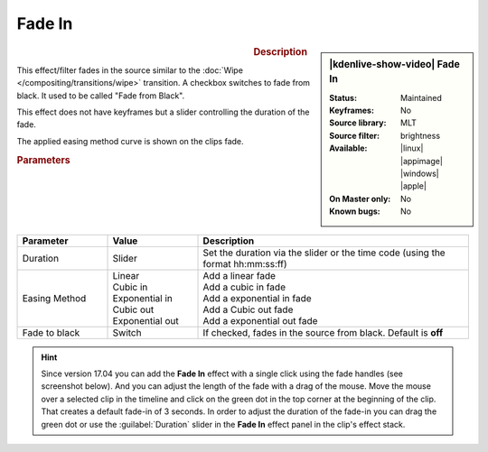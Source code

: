 .. meta::

   :description: Kdenlive Video Effects - Fade in
   :keywords: KDE, Kdenlive, video editor, help, learn, easy, effects, filter, video effects, motion, fade in, fade from black

.. metadata-placeholder

   :authors: - Claus Christensen
             - Yuri Chornoivan
             - Ttguy (https://userbase.kde.org/User:Ttguy)
             - Bushuev (https://userbase.kde.org/User:Bushuev)
             - Bernd Jordan (https://discuss.kde.org/u/berndmj)
             - Eugen Mohr

   :license: Creative Commons License SA 4.0

.. .. versionadded:: 24.08
..     easing method added


Fade In
=======

.. figure:: /images/effects_and_compositions/kdenlive2408_effects-fade_in.webp
   :width: 365px
   :figwidth: 365px
   :align: left
   :alt: kdenlive2408_effects-fade_in

.. sidebar:: |kdenlive-show-video| Fade In

   :**Status**:
      Maintained
   :**Keyframes**:
      No
   :**Source library**:
      MLT
   :**Source filter**:
      brightness
   :**Available**:
      |linux| |appimage| |windows| |apple|
   :**On Master only**:
      No
   :**Known bugs**:
      No

.. rst-class:: clear-both


.. rubric:: Description

This effect/filter fades in the source similar to the :doc:`Wipe </compositing/transitions/wipe>` transition. A checkbox switches to fade from black. It used to be called "Fade from Black".

This effect does not have keyframes but a slider controlling the duration of the fade.

The applied easing method curve is shown on the clips fade.

.. rubric:: Parameters

.. list-table::
   :header-rows: 1
   :width: 100%
   :widths: 20 20 60
   :class: table-wrap

   * - Parameter
     - Value
     - Description
   * - Duration
     - Slider
     - Set the duration via the slider or the time code (using the format hh:mm:ss:ff)
   * - Easing Method
     - | Linear
       | Cubic in
       | Exponential in
       | Cubic out
       | Exponential out
     - | Add a linear fade
       | Add a cubic in fade
       | Add a exponential in fade
       | Add a Cubic out fade
       | Add a exponential out fade
   * - Fade to black
     - Switch
     - If checked, fades in the source from black. Default is **off**


.. hint:: 
   Since version 17.04 you can add the **Fade In** effect with a single click using the fade handles (see screenshot below). And you can adjust the length of the fade with a drag of the mouse. Move the mouse over a selected clip in the timeline and click on the green dot in the top corner at the beginning of the clip. That creates a default fade-in of 3 seconds. In order to adjust the duration of the fade-in you can drag the green dot or use the :guilabel:`Duration` slider in the **Fade In** effect panel in the clip's effect stack.

.. image:: /images/effects_and_compositions/kdenlive2304_effects-fade_in_out_dots.webp
   :align: left
   :alt: kdenlive2304_effects-fade_in

.. image:: /images/effects_and_compositions/kdenlive2304_effects-fade_in_dot.webp
   :alt: kdenlive2304_effects-fade_in
